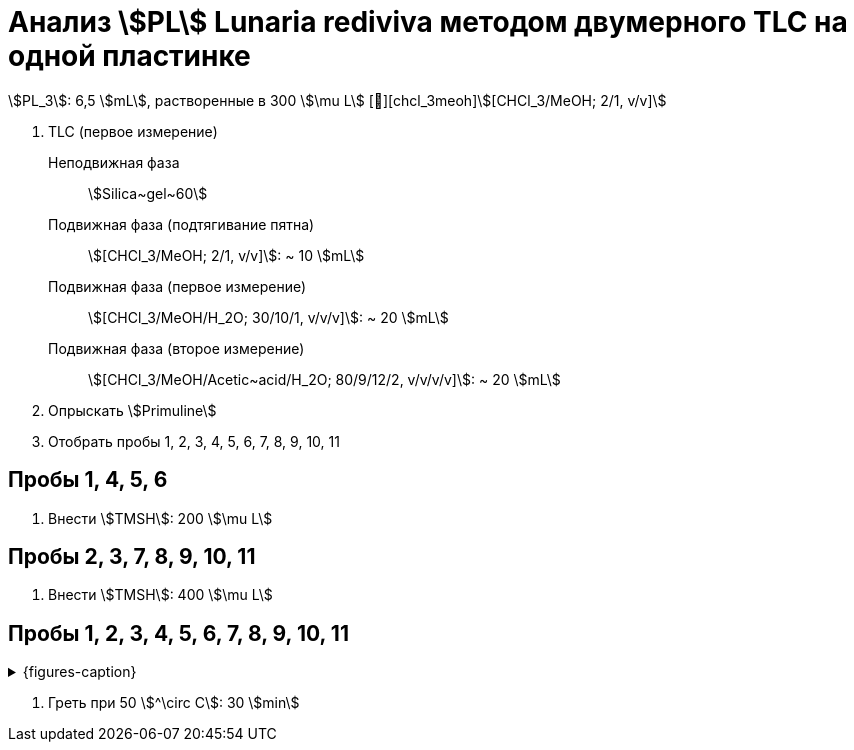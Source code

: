 # Анализ stem:[PL] **Lunaria rediviva** методом двумерного TLC на одной пластинке
:page-categories: [Experiment]
:page-tags: [Laboratory, Log, PL, TLC]

stem:[PL_3]: 6,5 stem:[mL], растворенные в 300 stem:[\mu L] [🔗][chcl_3meoh]stem:[[CHCl_3/MeOH; 2/1, v/v\]]

. TLC (первое измерение)
Неподвижная фаза:: stem:[Silica~gel~60]
Подвижная фаза (подтягивание пятна):: stem:[[CHCl_3/MeOH; 2/1, v/v\]]: ~ 10 stem:[mL]
Подвижная фаза (первое измерение):: stem:[[CHCl_3/MeOH/H_2O; 30/10/1, v/v/v\]]: ~ 20 stem:[mL]
Подвижная фаза (второе измерение):: stem:[[CHCl_3/MeOH/Acetic~acid/H_2O; 80/9/12/2, v/v/v/v\]]: ~ 20 stem:[mL]
. Опрыскать stem:[Primuline]
. Отобрать пробы 1, 2, 3, 4, 5, 6, 7, 8, 9, 10, 11

== Пробы 1, 4, 5, 6

. Внести stem:[TMSH]: 200 stem:[\mu L]

== Пробы 2, 3, 7, 8, 9, 10, 11

. Внести stem:[TMSH]: 400 stem:[\mu L]

== Пробы 1, 2, 3, 4, 5, 6, 7, 8, 9, 10, 11

.{figures-caption}
[%collapsible]
====
image:images/20240307_190204.jpg[]
====

. Греть при 50 stem:[^\circ C]: 30 stem:[min]
